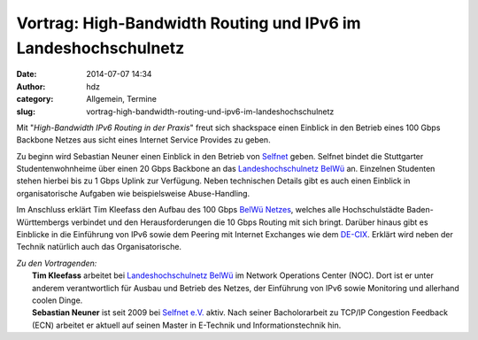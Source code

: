 Vortrag: High-Bandwidth Routing und IPv6 im Landeshochschulnetz
###############################################################
:date: 2014-07-07 14:34
:author: hdz
:category: Allgemein, Termine
:slug: vortrag-high-bandwidth-routing-und-ipv6-im-landeshochschulnetz

|logo|\ |photo.jpg|\ Mit "*High-Bandwidth IPv6 Routing in der Praxis*\ " freut sich shackspace einen Einblick in den Betrieb eines 100 Gbps Backbone Netzes aus sicht eines Internet Service Provides zu geben.

Zu beginn wird Sebastian Neuner einen Einblick in den Betrieb von
`Selfnet <https://www.selfnet.de/>`__ geben. Selfnet bindet die
Stuttgarter Studentenwohnheime über einen 20 Gbps Backbone an das
`Landeshochschulnetz BelWü <http://www.belwue.de/>`__ an. Einzelnen
Studenten stehen hierbei bis zu 1 Gbps Uplink zur Verfügung. Neben
technischen Details gibt es auch einen Einblick in organisatorische
Aufgaben wie beispielsweise Abuse-Handling.

Im Anschluss erklärt Tim Kleefass den Aufbau des 100 Gbps `BelWü
Netzes <http://www.belwue.de/>`__, welches alle Hochschulstädte
Baden-Württembergs verbindet und den Herausforderungen die 10 Gbps
Routing mit sich bringt. Darüber hinaus gibt es Einblicke in die
Einführung von IPv6 sowie dem Peering mit Internet Exchanges wie dem
`DE-CIX <http://www.de-cix.net/>`__. Erklärt wird neben der Technik
natürlich auch das Organisatorische.

| *Zu den Vortragenden:*
|  **Tim Kleefass** arbeitet bei `Landeshochschulnetz BelWü <http://www.belwue.de/>`__ im Network Operations Center (NOC). Dort ist er unter anderem verantwortlich für Ausbau und Betrieb des Netzes, der Einführung von IPv6 sowie Monitoring und allerhand coolen Dinge.
|  **Sebastian Neuner** ist seit 2009 bei `Selfnet e.V. <https://www.selfnet.de/>`__ aktiv. Nach seiner Bacholorarbeit zu TCP/IP Congestion Feedback (ECN) arbeitet er aktuell auf seinen Master in E-Technik und Informationstechnik hin.

.. |logo| image:: http://shackspace.de/wp-content/uploads/2014/07/logo.gif
   :target: http://shackspace.de/wp-content/uploads/2014/07/logo.gif
.. |photo.jpg| image:: http://shackspace.de/wp-content/uploads/2014/07/photo.jpg-150x150.png
   :target: http://shackspace.de/wp-content/uploads/2014/07/photo.jpg.png


